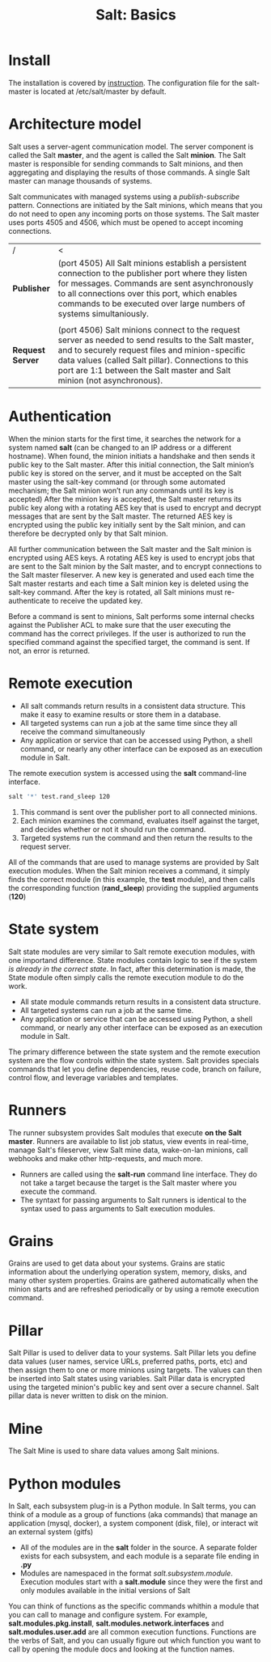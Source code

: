 #+OPTIONS: H:3 num:t toc:t \n:nil @:t ::t |:t ^:{} _:{} -:t f:t *:t <:t todo:t
#+INFOJS_OPT: view:t toc:t ltoc:t mouse:underline buttons:0 path:org-info.js
#+HTML_HEAD: <link rel="stylesheet" type="text/css" href="solarized-dark.css" />
#+KEYWORDS: Salt Python
#+HTML_LINK_HOME: https://pimiento.github.io/
#+HTML_LINK_UP: https://pimiento.github.io/
#+TITLE: Salt: Basics

* Install
  The installation is covered by [[https://docs.saltstack.com/en/latest/topics/installation/index.html][instruction]]. The configuration file for the salt-master is located at /etc/salt/master by default.

* Architecture model
  Salt uses a server-agent communication model. The server component is called the Salt *master*, and the agent is called the Salt *minion*. The Salt master is responsible for sending commands to Salt minions, and then aggregating and displaying the results of those commands. A single Salt master can manage thousands of systems.

  Salt communicates with managed systems using a /publish-subscribe/ pattern. Connections are initiated by the Salt minions, which means that you do not need to open any incoming ports on those systems. The Salt master uses ports 4505 and 4506, which must be opened to accept incoming connections.
  #+BEGIN_CENTER
  [[https://docs.saltstack.com/en/getstarted/images/basic-comm.png]]
  #+END_CENTER
  |                  | <100>                                                                                                |
  | /                | <                                                                                                    |
  | *Publisher*      | (port 4505) All Salt minions establish a persistent connection to the publisher port where they listen for messages. Commands are sent asynchronously to all connections over this port, which enables commands to be executed over large numbers of systems simultaniously. |
  |                  |                                                                                                      |
  | *Request Server* | (port 4506) Salt minions connect to the request server as needed to send results to the Salt master, and to securely request files and minion-specific data values (called Salt pillar). Connections to this port are 1:1 between the Salt master and Salt minion (not asynchronous). |

* Authentication
  When the minion starts for the first time, it searches the network for a system named *salt* (can be changed to an IP address or a different hostname). When found, the minion initiats a handshake and then sends it public key to the Salt master.
  After this initial connection, the Salt minion’s public key is stored on the server, and it must be accepted on the Salt master using the salt-key command (or through some automated mechanism; the Salt minion won’t run any commands until its key is accepted)
  After the minion key is accepted, the Salt master returns its public key along with a rotating AES key that is used to encrypt and decrypt messages that are sent by the Salt master. The returned AES key is encrypted using the public key initially sent by the Salt minion, and can therefore be decrypted only by that Salt minion.

  All further communication between the Salt master and the Salt minion is encrypted using AES keys.
  A rotating AES key is used to encrypt jobs that are sent to the Salt minion by the Salt master, and to encrypt connections to the Salt master fileserver. A new key is generated and used each time the Salt master restarts and each time a Salt minion key is deleted using the salt-key command. After the key is rotated, all Salt minions must re-authenticate to receive the updated key.

  Before a command is sent to minions, Salt performs some internal checks against the Publisher ACL to make sure that the user executing the command has the correct privileges. If the user is authorized to run the specified command against the specified target, the command is sent. If not, an error is returned.

* Remote execution
  + All salt commands return results in a consistent data structure. This make it easy to examine results or store them in a database.
  + All targeted systems can run a job at the same time since they all receive the command simultaneously
  + Any application or service that can be accessed using Python, a shell command, or nearly any other interface can be exposed as an execution module in Salt.
  The remote execution system is accessed using the *salt* command-line interface.
  #+BEGIN_SRC sh :exports code :results none
    salt '*' test.rand_sleep 120
  #+END_SRC
  1. This command is sent over the publisher port to all connected minions.
  2. Each minion examines the command, evaluates itself against the target, and decides whether or not it should run the command.
  3. Targeted systems run the command and then return the results to the request server.
  All of the commands that are used to manage systems are provided by Salt execution modules. When the Salt minion receives a command, it simply finds the correct module (in this example, the *test* module), and then calls the corresponding function (*rand_sleep*) providing the supplied arguments (*120*)

* State system
  Salt state modules are very similar to Salt remote execution modules, with one importand difference. State modules contain logic to see if the system /is already in the correct state/. In fact, after this determination is made, the State module often simply calls the remote execution module to do the work.
  + All state module commands return results in a consistent data structure.
  + All targeted systems can run a job at the same time.
  + Any application or service that can be accessed using Python, a shell command, or nearly any other interface can be exposed as an execution module in Salt.
  The primary difference between the state system and the remote execution system are the flow controls within the state system. Salt provides specials commands that let you define dependencies, reuse code, branch on failure, control flow, and leverage variables and templates.

* Runners
  The runner subsystem provides Salt modules that execute *on the Salt master*. Runners are available to list job status, view events in real-time, manage Salt's fileserver, view Salt mine data, wake-on-lan minions, call webhooks and make other http-requests, and much more.
  + Runners are called using the *salt-run* command line interface. They do not take a target because the target is the Salt master where you execute the command.
  + The syntaxt for passing arguments to Salt runners is identical to the syntax used to pass arguments to Salt execution modules.

* Grains
  Grains are used to get data about your systems. Grains are static information about the underlying operation system, memory, disks, and many other system properties. Grains are gathered automatically when the minion starts and are refreshed periodically or by using a remote execution command.

* Pillar
  Salt Pillar is used to deliver data to your systems. Salt Pillar lets you define data values (user names, service URLs, preferred paths, ports, etc) and then assign them to one or more minions using targets. The values can then be inserted into Salt states using variables.
  Salt Pillar data is encrypted using the targeted minion's public key and sent over a secure channel. Salt pillar data is never written to disk on the minion.

* Mine
  The Salt Mine is used to share data values among Salt minions.

* Python modules
  In Salt, each subsystem plug-in is a Python module. In Salt terms, you can think of a module as a group of functions (aka commands) that manage an application (mysql, docker), a system component (disk, file), or interact wit an external system (gitfs)
  + All of the modules are in the *salt* folder in the source. A separate folder exists for each subsystem, and each module is a separate file ending in *.py*
  + Modules are namespaced in the format /salt.subsystem.module/. Execution modules start with a *salt.module* since they were the first and only modules available in the initial versions of Salt
  You can think of functions as the specific commands whithin a module that you can call to manage and configure system. For example, *salt.modules.pkg.install*, *salt.modules.network.interfaces* and *salt.modules.user.add* are all common execution functions. Functions are the verbs of Salt, and you can usually figure out which function you want to call by opening the module docs and looking at the function names.
